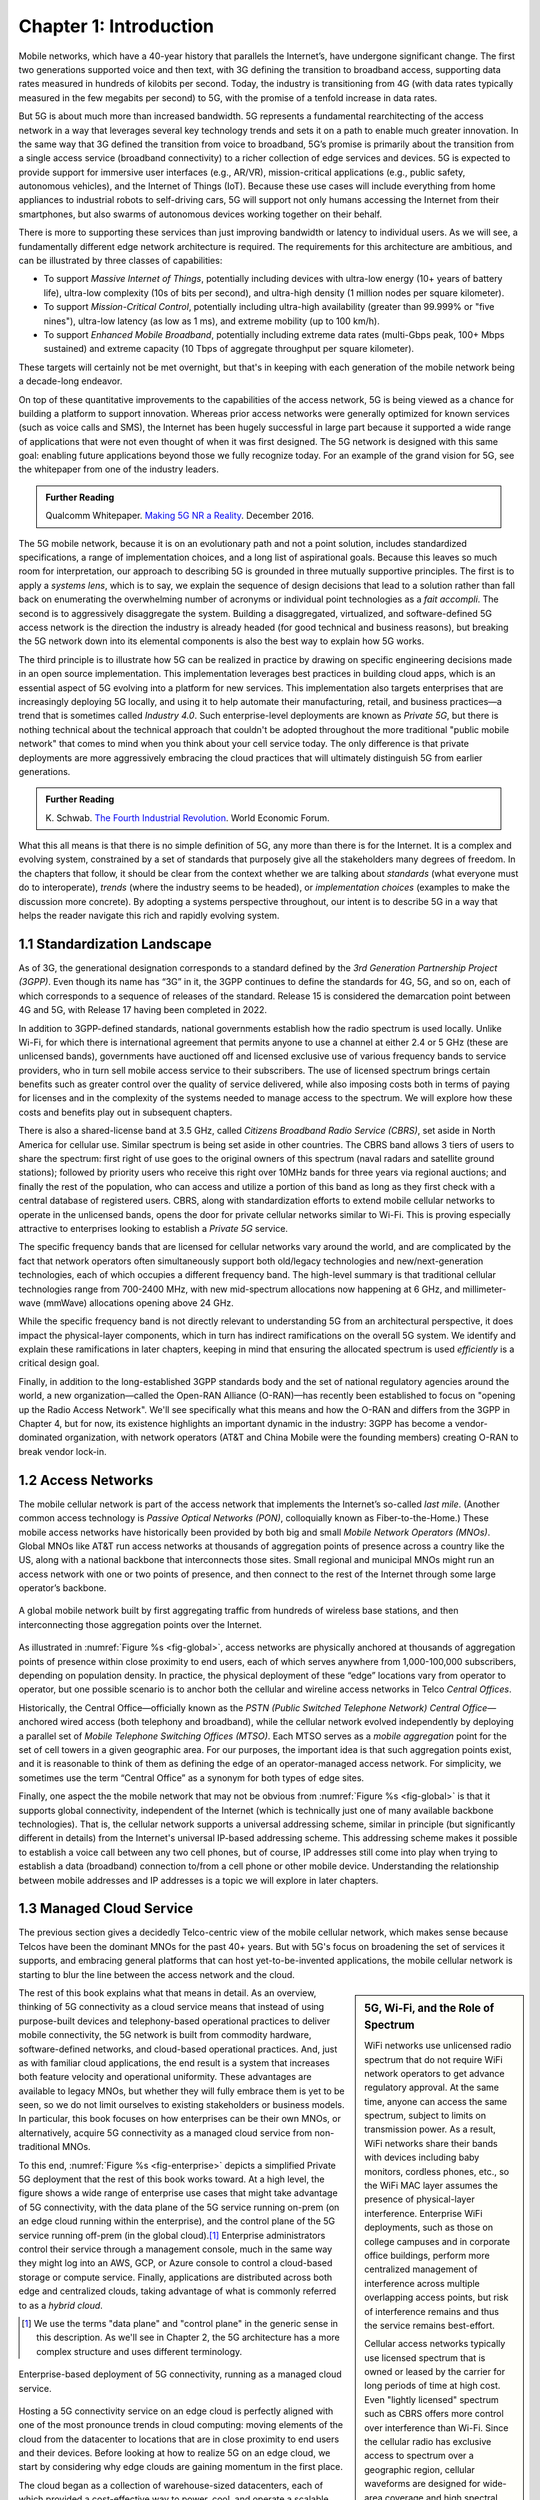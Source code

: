 Chapter 1:  Introduction
===========================

Mobile networks, which have a 40-year history that parallels the
Internet’s, have undergone significant change. The first two
generations supported voice and then text, with 3G defining the
transition to broadband access, supporting data rates measured in
hundreds of kilobits per second. Today, the industry is transitioning
from 4G (with data rates typically measured in the few
megabits per second) to 5G, with the promise of a tenfold increase in
data rates.

But 5G is about much more than increased bandwidth. 5G represents a
fundamental rearchitecting of the access network in a way that
leverages several key technology trends and sets it on a path to
enable much greater innovation. In the same way that 3G defined the
transition from voice to broadband, 5G’s promise is primarily about
the transition from a single access service (broadband connectivity)
to a richer collection of edge services and devices. 5G is expected to
provide support for immersive user interfaces (e.g., AR/VR),
mission-critical applications (e.g., public safety, autonomous
vehicles), and the Internet of Things (IoT). Because these use cases
will include everything from home appliances to industrial robots to
self-driving cars, 5G will support not only humans accessing the Internet
from their smartphones, but also swarms of autonomous devices working
together on their behalf.

There is more to supporting these services than just improving
bandwidth or latency to individual users.  As we will see, a
fundamentally different edge network architecture is required. The
requirements for this architecture are ambitious, and can be
illustrated by three classes of capabilities:

- To support *Massive Internet of Things*, potentially including
  devices with ultra-low energy (10+ years of battery life), ultra-low
  complexity (10s of bits per second), and ultra-high density (1
  million nodes per square kilometer).

- To support *Mission-Critical Control*, potentially including
  ultra-high availability (greater than 99.999% or "five nines"),
  ultra-low latency (as low as 1 ms), and extreme mobility (up to 100
  km/h).
  
- To support *Enhanced Mobile Broadband*, potentially including extreme data rates
  (multi-Gbps peak, 100+ Mbps sustained) and extreme
  capacity (10 Tbps of aggregate throughput per square kilometer).
  
These targets will certainly not be met overnight, but that's in keeping
with each generation of the mobile network being a decade-long
endeavor.

On top of these quantitative improvements to the capabilities of the
access network, 5G is being viewed as a chance for building a platform
to support innovation. Whereas prior access networks were generally
optimized for known services (such as voice calls and SMS), the
Internet has been hugely successful in large part because it supported
a wide range of applications that were not even thought of when it was
first designed. The 5G network is designed with this same goal:
enabling future applications beyond those we fully recognize today.
For an example of the grand vision for 5G, see the whitepaper
from one of the industry leaders.

.. _reading_vision:
.. admonition:: Further Reading

   Qualcomm Whitepaper. `Making 5G NR a Reality
   <https://www.qualcomm.com/media/documents/files/whitepaper-making-5g-nr-a-reality.pdf>`__.
   December 2016.

The 5G mobile network, because it is on an evolutionary path and not a
point solution, includes standardized specifications, a range of
implementation choices, and a long list of aspirational goals. Because
this leaves so much room for interpretation, our approach to
describing 5G is grounded in three mutually supportive principles. The
first is to apply a *systems lens*, which is to say, we explain the
sequence of design decisions that lead to a solution rather than fall
back on enumerating the overwhelming number of acronyms or individual
point technologies as a *fait accompli*. The second is to aggressively
disaggregate the system.  Building a disaggregated, virtualized, and
software-defined 5G access network is the direction the industry is
already headed (for good technical and business reasons), but breaking
the 5G network down into its elemental components is also the best way
to explain how 5G works.

The third principle is to illustrate how 5G can be realized in
practice by drawing on specific engineering decisions made in an open
source implementation. This implementation leverages best practices in
building cloud apps, which is an essential aspect of 5G evolving into
a platform for new services. This implementation also targets
enterprises that are increasingly deploying 5G locally, and using it
to help automate their manufacturing, retail, and business practices—a
trend that is sometimes called *Industry 4.0*. Such enterprise-level
deployments are known as *Private 5G*, but there is nothing technical
about the technical approach that couldn't be adopted throughout the
more traditional "public mobile network" that comes to mind when you
think about your cell service today. The only difference is that
private deployments are more aggressively embracing the cloud
practices that will ultimately distinguish 5G from earlier
generations.

.. _reading_industry4.0:
.. admonition:: Further Reading

	K. Schwab. `The Fourth Industrial Revolution
	<https://www.weforum.org/about/the-fourth-industrial-revolution-by-klaus-schwab>`__. 
	World Economic Forum.

What this all means is that there is no simple definition of 5G, any
more than there is for the Internet. It is a complex and evolving
system, constrained by a set of standards that purposely give all the
stakeholders many degrees of freedom. In the chapters that follow, it
should be clear from the context whether we are talking about
*standards* (what everyone must do to interoperate), *trends* (where
the industry seems to be headed), or *implementation choices*
(examples to make the discussion more concrete). By adopting a systems
perspective throughout, our intent is to describe 5G in a way that
helps the reader navigate this rich and rapidly evolving system.

1.1 Standardization Landscape
-----------------------------

As of 3G, the generational designation corresponds to a standard
defined by the *3rd Generation Partnership Project (3GPP)*. Even
though its name has “3G” in it, the 3GPP continues to define the
standards for 4G, 5G, and so on, each of which corresponds to a
sequence of releases of the standard.  Release 15 is considered the
demarcation point between 4G and 5G, with Release 17 having been
completed in 2022.

In addition to 3GPP-defined standards, national governments establish
how the radio spectrum is used locally. Unlike Wi-Fi, for which there
is international agreement that permits anyone to use a channel at
either 2.4 or 5 GHz (these are unlicensed bands), governments have
auctioned off and licensed exclusive use of various frequency bands to
service providers, who in turn sell mobile access service to their
subscribers. The use of licensed spectrum brings certain benefits such
as greater control over the quality of service delivered, while also
imposing costs both in terms of paying for licenses and in the
complexity of the systems needed to manage access to the spectrum. We
will explore how these costs and benefits play out in subsequent
chapters.

There is also a shared-license band at 3.5 GHz, called *Citizens
Broadband Radio Service (CBRS)*, set aside in North America for
cellular use. Similar spectrum is being set aside in other countries.
The CBRS band allows 3 tiers of users to share the spectrum: first
right of use goes to the original owners of this spectrum (naval
radars and satellite ground stations); followed by priority users who
receive this right over 10MHz bands for three years via regional
auctions; and finally the rest of the population, who can access and
utilize a portion of this band as long as they first check with a
central database of registered users.  CBRS, along with
standardization efforts to extend mobile cellular networks to operate
in the unlicensed bands, opens the door for private cellular networks
similar to Wi-Fi. This is proving especially attractive to enterprises
looking to establish a *Private 5G* service.

The specific frequency bands that are licensed for cellular networks
vary around the world, and are complicated by the fact that network
operators often simultaneously support both old/legacy technologies and
new/next-generation technologies, each of which occupies a different
frequency band. The high-level summary is that traditional cellular
technologies range from 700-2400 MHz, with new mid-spectrum
allocations now happening at 6 GHz, and millimeter-wave (mmWave)
allocations opening above 24 GHz.

While the specific frequency band is not directly relevant to
understanding 5G from an architectural perspective, it does impact the
physical-layer components, which in turn has indirect ramifications on
the overall 5G system. We identify and explain these ramifications in
later chapters, keeping in mind that ensuring the allocated spectrum
is used *efficiently* is a critical design goal.

Finally, in addition to the long-established 3GPP standards body and
the set of national regulatory agencies around the world, a new
organization—called the Open-RAN Alliance (O-RAN)—has recently been
established to focus on "opening up the Radio Access Network". We'll
see specifically what this means and how the O-RAN and differs from
the 3GPP in Chapter 4, but for now, its existence highlights an
important dynamic in the industry: 3GPP has become a vendor-dominated
organization, with network operators (AT&T and China Mobile were the
founding members) creating O-RAN to break vendor lock-in.

1.2 Access Networks
-------------------

.. This section focuses on the traditional Telco perspective

The mobile cellular network is part of the access network that
implements the Internet’s so-called *last mile*. (Another common
access technology is *Passive Optical Networks (PON)*, colloquially
known as Fiber-to-the-Home.) These mobile access networks have
historically been provided by both big and small *Mobile Network
Operators (MNOs)*. Global MNOs like AT&T run access networks at
thousands of aggregation points of presence across a country like the
US, along with a national backbone that interconnects those
sites. Small regional and municipal MNOs might run an access network
with one or two points of presence, and then connect to the rest of
the Internet through some large operator’s backbone.

.. _fig-global:
.. figure:: figures/Slide1.png 
    :width: 500px
    :align: center
    
    A global mobile network built by first aggregating traffic from
    hundreds of wireless base stations, and then interconnecting those
    aggregation points over the Internet.

As illustrated in :numref:`Figure %s <fig-global>`, access networks
are physically anchored at thousands of aggregation points of presence
within close proximity to end users, each of which serves anywhere
from 1,000-100,000 subscribers, depending on population density. In
practice, the physical deployment of these “edge” locations vary from
operator to operator, but one possible scenario is to anchor both the
cellular and wireline access networks in Telco *Central Offices*.

Historically, the Central Office—officially known as the *PSTN (Public
Switched Telephone Network) Central Office*—anchored wired access
(both telephony and broadband), while the cellular network evolved
independently by deploying a parallel set of *Mobile Telephone
Switching Offices (MTSO)*. Each MTSO serves as a *mobile aggregation*
point for the set of cell towers in a given geographic area. For our
purposes, the important idea is that such aggregation points exist,
and it is reasonable to think of them as defining the edge of an
operator-managed access network. For simplicity, we sometimes use the
term “Central Office” as a synonym for both types of edge sites.

Finally, one aspect the the mobile network that may not be obvious
from :numref:`Figure %s <fig-global>` is that it supports global
connectivity, independent of the Internet (which is technically just
one of many available backbone technologies). That is, the cellular
network supports a universal addressing scheme, similar in principle
(but significantly different in details) from the Internet's universal
IP-based addressing scheme. This addressing scheme makes it possible
to establish a voice call between any two cell phones, but of course,
IP addresses still come into play when trying to establish a data
(broadband) connection to/from a cell phone or other mobile
device. Understanding the relationship between mobile addresses and IP
addresses is a topic we will explore in later chapters.

1.3 Managed Cloud Service
-------------------------

.. This section pivots to the new cloud perspective

The previous section gives a decidedly Telco-centric view of the mobile
cellular network, which makes sense because Telcos have been the
dominant MNOs for the past 40+ years. But with 5G's focus on
broadening the set of services it supports, and embracing general
platforms that can host yet-to-be-invented applications, the mobile
cellular network is starting to blur the line between the access
network and the cloud.

.. sidebar:: 5G, Wi-Fi, and the Role of Spectrum

  WiFi networks use unlicensed radio spectrum that do not require WiFi
  network operators to get advance regulatory approval.  At the same
  time, anyone can access the same spectrum, subject to limits on
  transmission power. As a result, WiFi networks share their bands
  with devices including baby monitors, cordless phones, etc., so the
  WiFi MAC layer assumes the presence of physical-layer interference. 
  Enterprise WiFi deployments, such as those on college campuses and
  in corporate office buildings, perform more centralized management
  of interference across multiple overlapping access points, but risk
  of interference remains and thus the service remains best-effort.

  Cellular access networks typically use licensed spectrum that is
  owned or leased by the carrier for long periods of time at high
  cost. Even "lightly licensed" spectrum such as CBRS offers more
  control over interference than Wi-Fi. Since the cellular radio has
  exclusive access to spectrum over a geographic region, cellular
  waveforms are designed for wide-area coverage and high spectral
  efficiency. Managing access to the spectrum, as we shall see, is an
  important aspect of the 5G architecture.

  Many of the differences between 5G and Wi-Fi follow from the
  differences in spectrum and radio characteristics. For example,
  cellular deployments, with the expense of spectrum being a given,
  have historically been carried out by well-resourced actors who can
  acquire land, build and connect towers, and hire skilled
  staff. However, the rise of enterprise 5G and the availability of
  lightly licensed spectrum is leading to a blurring of the lines
  between the two approaches.

The rest of this book explains what that means in detail. As an
overview, thinking of 5G connectivity as a cloud service means that
instead of using purpose-built devices and telephony-based operational
practices to deliver mobile connectivity, the 5G network is built from
commodity hardware, software-defined networks, and cloud-based
operational practices. And, just as with familiar cloud applications,
the end result is a system that increases both feature velocity and
operational uniformity.  These advantages are available to legacy
MNOs, but whether they will fully embrace them is yet to be seen, so
we do not limit ourselves to existing stakeholders or business
models. In particular, this book focuses on how enterprises can be
their own MNOs, or alternatively, acquire 5G connectivity as a managed
cloud service from non-traditional MNOs.

To this end, :numref:`Figure %s <fig-enterprise>` depicts a simplified
Private 5G deployment that the rest of this book works toward. At a
high level, the figure shows a wide range of enterprise use cases that
might take advantage of 5G connectivity, with the data plane of the 5G
service running on-prem (on an edge cloud running within the
enterprise), and the control plane of the 5G service running off-prem
(in the global cloud).\ [#]_ Enterprise administrators control their
service through a management console, much in the same way they might
log into an AWS, GCP, or Azure console to control a cloud-based
storage or compute service. Finally, applications are distributed
across both edge and centralized clouds, taking advantage of what is
commonly referred to as a *hybrid cloud*.

.. [#] We use the terms "data plane" and "control plane" in the
       generic sense in this description. As we'll see in Chapter 2,
       the 5G architecture has a more complex structure and uses
       different terminology.

.. _fig-enterprise:
.. figure:: figures/ops/Slide1.png 
    :width: 600px
    :align: center
    
    Enterprise-based deployment of 5G connectivity, running as a
    managed cloud service.       
   
Hosting a 5G connectivity service on an edge cloud is perfectly
aligned with one of the most pronounce trends in cloud computing:
moving elements of the cloud from the datacenter to locations that are
in close proximity to end users and their devices. Before looking at
how to realize 5G on an edge cloud, we start by considering why edge
clouds are gaining momentum in the first place.

The cloud began as a collection of warehouse-sized datacenters, each
of which provided a cost-effective way to power, cool, and operate a
scalable number of servers. Over time, this shared infrastructure
lowered the barrier to deploying scalable Internet services, but
today, there is increasing pressure to offer
low-latency/high-bandwidth cloud applications that cannot be
effectively implemented in remote datacenters. Augmented Reality (AR),
Virtual Reality (VR), Internet of Things (IoT), and Autonomous
Vehicles are all examples of this kind of application. Such
applications benefit from moving at least part of their functionality
out of the datacenter and towards the edge of the network, closer to
end users.

The idea of such deployments is to first collect operational data on
assets and infrastructure, from sensors, video feeds and telemetry
from machinery. It then applies ML to this data to gain insights,
identify patterns and predict outcomes (e.g., when a device is likely
to fail). The final step is to automate industrial processes so as to
minimize human intervention and enable remote operations (e.g., power
optimization, idling quiescent machinery). The overall goal is to
create an IT foundation for continually improving industrial
operations through software.

But precisely where this edge is *physically* located depends on who
you ask. If you ask a network operator that already owns and operates
thousands of Central Offices, then their Central Offices are an
obvious answer.  Others might claim the edge is located at the 14,000
Starbucks across the US, and still others might point to the
tens of thousands of cell towers spread across the globe. Our approach
is to be location agnostic, but to make the discussion concrete, we
use enterprises as our exemplar deployment.

At the same time cloud providers started pursing edge deployments,
network operators began to re-architect their access network to use
the same commodity hardware and best practices in building scalable
software as the cloud providers. Such a design, which is sometimes
referred to as CORD *(Central Office Re-architected as a Datacenter)*,
supports both the access network and edge services co-located on a
shared cloud platform. This platform is then replicated across
hundreds or thousands of operator sites, including Central Offices.

Traditional network operators did this because they wanted to take
advantage of the same economies of scale and feature velocity as cloud
providers. CORD gave them a general architecture to work towards, but
also an open source Kubernetes-based reference implementation to model
their solutions on. That original implementation of CORD is the direct
predecessor to the Aether platform we use as a reference
implementation in this book.

.. _reading_cord:
.. admonition:: Further Reading

    L. Peterson, *et al*. `Central Office Re-architected as a
    Datacenter, IEEE Communications.
    <https://wiki.opencord.org/download/attachments/1278027/PETERSON_CORD.pdf>`__.
    IEEE Communications, October 2016.

    A.D. Little Report. `Who Dares Wins!  How Access Transformation Can
    Fast-Track Evolution of Operator Production Platforms
    <https://www.adlittle.com/en/who-dares-wins>`__.  September 2019.

An important takeaway from this discussion is that to understand how 5G
is being implemented, it is helpful to have a working understanding of
how clouds are built. This includes the use of *commodity hardware*
(both servers and bare-metal switches), horizontally scalable
*microservices* (also referred to as *cloud native*), and
*Software-Defined Networks (SDN)*. It is also helpful to have an
appreciation for how cloud software is developed, tested, deployed, and
operated, including practices like *DevOps* and *Continuous Integration
/ Continuous Deployment (CI/CD)*. We recommend two companion books to
help fill the gaps in your understanding of these foundational
technologies.

.. _reading_devops:
.. admonition:: Further Reading

   `Software-Defined Networks: A Systems Approach 
   <https://sdn.systemsapproach.org/>`__. November 2021.

   `Edge Cloud Operations: A Systems Approach 
   <https://ops.systemsapproach.org/>`__. June 2022.


1.4 Beyond 5G
------------------

From the moment MNOs started rolling out 5G in 2019, people started
talking about what comes next. The obvious answer is 6G, but it's not
at all clear that the decadal generations of the past 40 years will
continue into the future. Today, you often hear alternatives like
“NextG” and “Beyond 5G” more often than 6G, which could be a sign that
the industry is undergoing a fundamental shift. And there is an
argument that we're in the midst of a sea change that will render the
generational distinction largely meaningless. There are two
complementary reasons for this, both at the heart of what's important
about Private 5G.

The first factor is that by adopting cloud technologies, the mobile
cellular network is hoping to cash in on the promise of feature
velocity.  This "agility" story was always included in the early 5G
promotional material, as part of the case for why a 5G upgrade would
be a worthwhile investment, but the consequence of those technologies
now finding their way into the mainstream is that new features can be
introduced rapidly and deployed continuously. At some point, the
frequency of continual improvements render generational distinctions
irrelevant.

The second factor is that agility isn’t only about cadence; it’s also
about customization. That is, these changes can be introduced
bottom-up—for example by enterprises and their edge cloud partners in
the case of Private 5G—without necessarily depending on (or waiting
for) a global standardization effort.  If an enterprise finds a new
use case that requires a specialized deployment, only its Private 5G
deployment needs to adopt the necessary changes. Reaching agreement
with all the incumbent stakeholders will no longer be a requirement.

It's anyone's guess where this will take us, but it will be
interesting to see how this dynamic impacts the role of
standardization: what aspects of the mobile network require global
agreement and what aspects do not because they can evolve on a
case-by-case basis.  While standards often spur innovation (TCP and
HTTP are two great examples from the Internet experience), sometimes
standards serve as a barrier to competition, and hence, innovation.
Now that software is eating the mobile cellular network—with Private
5G deployed in enterprises likely setting the pace—we will learn which
standards are which.

In summary, that 5G is on an evolutionary path is the central theme of
this book.  We call attention to its importance here, and revisit the
topic throughout the book. We are writing this book for *system
generalists*, with the goal of helping bring a community that
understands a broad range of systems issues (but knows little or
nothing about the cellular network) up to speed so they can play a
role in its evolution. This is a community that understands both
feature velocity and best practices in building robust scalable
systems, and so has an important role to play in bringing all of 5G's
potential to fruition.
